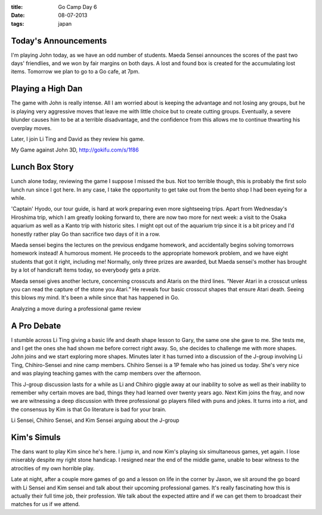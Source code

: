 :title: Go Camp Day 6
:date: 08-07-2013
:tags: japan

Today's Announcements
=====================

I'm playing John today, as we have an odd number of students.
Maeda Sensei announces the scores of the past two days' friendlies, and we
won by fair margins on both days.
A lost and found box is created for the accumulating lost items.
Tomorrow we plan to go to a Go cafe, at 7pm.

Playing a High Dan
==================

The game with John is really intense. All I am worried about is
keeping the advantage and not losing any groups, but he is playing
very aggressive moves that leave me with little choice but to create
cutting groups. Eventually, a severe blunder causes him to be at a
terrible disadvantage, and the confidence from this allows me to
continue thwarting his overplay moves.

Later, I join Li Ting and David as they review his game.

.. image:: http://gokifu.com/g/1f86.gif

My Game against John 3D, http://gokifu.com/s/1f86

Lunch Box Story
===============

Lunch alone today, reviewing the game I suppose I missed the bus. Not
too terrible though, this is probably the first solo lunch run since I
got here. In any case, I take the opportunity to get take out from the
bento shop I had been eyeing for a while.

'Captain' Hyodo, our tour guide, is hard at work preparing even more
sightseeing trips. Apart from Wednesday's Hiroshima trip, which I am
greatly looking forward to, there are now two more for next week: a
visit to the Osaka aquarium as well as a Kanto trip with historic
sites. I might opt out of the aquarium trip since it is a bit pricey
and I'd honestly rather play Go than sacrifice two days of it in a
row.

Maeda sensei begins the lectures on the previous endgame homework, and
accidentally begins solving tomorrows homework instead! A humorous
moment. He proceeds to the appropriate homework problem, and we have
eight students that got it right, including me! Normally, only three
prizes are awarded, but Maeda sensei's mother has brought by a lot of
handicraft items today, so everybody gets a prize.

Maeda sensei gives another lecture, concerning crosscuts and Ataris on
the third lines. “Never Atari in a crosscut unless you can read the
capture of the stone you Atari.” He reveals four basic crosscut shapes
that ensure Atari death. Seeing this blows my mind. It's been a while since
that has happened in Go.

.. image:: /static/images/DSC_0464.jpg

Analyzing a move during a professional game review

A Pro Debate
============

I stumble across Li Ting giving a basic life and death shape lesson to
Gary, the same one she gave to me. She tests me, and I get the ones
she had shown me before correct right away. So, she decides to
challenge me with more shapes. John joins and we start exploring more
shapes. Minutes later it has turned into a discussion of the J-group
involving Li Ting, Chihiro-Sensei and nine camp members. Chihiro
Sensei is a 1P female who has joined us today. She's very nice and was
playing teaching games with the camp members over the afternoon.

This J-group discussion lasts for a while as Li and Chihiro giggle
away at our inability to solve as well as their inability to remember
why certain moves are bad, things they had learned over twenty years
ago. Next Kim joins the fray, and now we are witnessing a deep
discussion with three professional go players filled with puns and
jokes. It turns into a riot, and the consensus by Kim is that Go
literature is bad for your brain.

.. image:: /static/images/DSC_0456.jpg

Li Sensei, Chihiro Sensei, and Kim Sensei arguing about the J-group

Kim's Simuls
============

The dans want to play Kim since he's here. I jump in, and now Kim's
playing six simultaneous games, yet again. I lose miserably despite my
right stone handicap. I resigned near the end of the middle game,
unable to bear witness to the atrocities of my own horrible play.

Late at night, after a couple more games of go and a lesson on life in
the corner by Jaxon, we sit around the go board with Li Sensei and Kim
sensei and talk about their upcoming professional games. It's really
fascinating how this is actually their full time job, their
profession. We talk about the expected attire and if we can get them
to broadcast their matches for us if we attend. 
